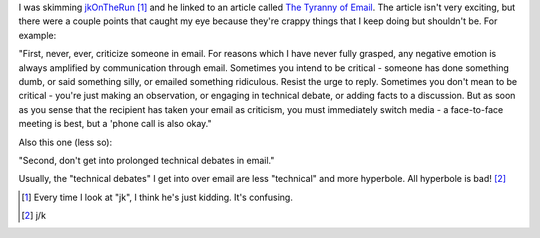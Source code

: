 .. title: "tyranny of email"
.. slug: email.2
.. date: 2005-05-16 12:51:13
.. tags: content, communication

I was skimming `jkOnTheRun <http://jkontherun.blogs.com/jkontherun/>`__
[1]_ and he linked to an article called `The Tyranny of
Email <http://www.w-uh.com/articles/030308-tyranny_of_email.html>`__.
The article isn't very exciting, but there were a couple points that
caught my eye because they're crappy things that I keep doing but
shouldn't be. For example:

"First, never, ever, criticize someone in email. For reasons which I
have never fully grasped, any negative emotion is always amplified by
communication through email. Sometimes you intend to be critical -
someone has done something dumb, or said something silly, or emailed
something ridiculous. Resist the urge to reply. Sometimes you don't mean
to be critical - you're just making an observation, or engaging in
technical debate, or adding facts to a discussion. But as soon as you
sense that the recipient has taken your email as criticism, you must
immediately switch media - a face-to-face meeting is best, but a 'phone
call is also okay."

Also this one (less so):

"Second, don't get into prolonged technical debates in email."

Usually, the "technical debates" I get into over email are less
"technical" and more hyperbole. All hyperbole is bad! [2]_

.. [1] Every time I look at "jk", I think he's just kidding. It's
   confusing.

.. [2] j/k

